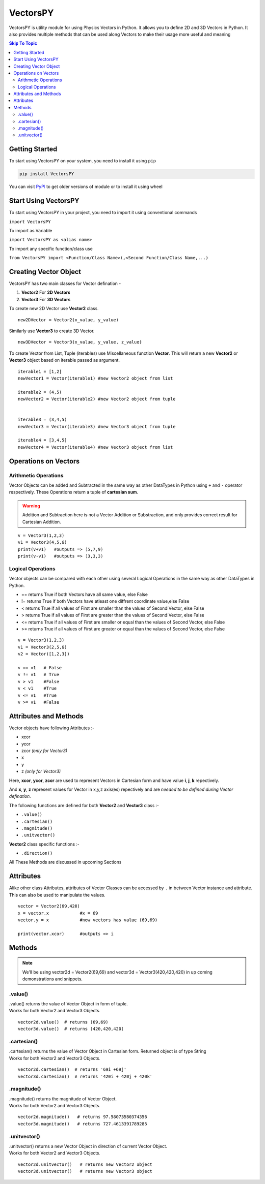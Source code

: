 ***********
VectorsPY
***********
.. image:: https://img.shields.io/github/followers/aryanshdev?label=Follow%20Author%20on%20Github&style=social   :alt: GitHub followers
.. image:: https://img.shields.io/github/stars/aryanshdev/vectorspy?label=Star%20Project%20on%20Github&style=social   :alt: GitHub stars
VectorsPY is utility module for using Physics Vectors in Python.
It allows you to define 2D and 3D Vectors in Python.
It also provides multiple methods that can be used along Vectors to make their usage more useful and meaning


.. contents:: Skip To Topic
    :local:

Getting Started
###############

To start using VectorsPY on your system, you need to install it using ``pip``

.. code-block:: console

     pip install VectorsPY

You can visit `PyPI <https://pypi.org/project/VectorsPY/>`_ to get older versions of module or to install it using wheel


Start Using VectorsPY
#####################

To start using VectorsPY in your project, you need to import it using conventional commands

``import VectorsPY``

To import as Variable 


``import VectorsPY as <alias name>``

To import any specific function/class use


``from VectorsPY import <Function/Class Name>(,<Second Function/Class Name,...)``

Creating Vector Object
#######################

VectorsPY has two main classes for Vector defination - 

1. **Vector2** For **2D Vectors**
2. **Vector3** For **3D Vectors**

To create new 2D Vector use **Vector2** class.
::
   new2DVector = Vector2(x_value, y_value)

Similarly use **Vector3** to create 3D Vector.
:: 
  new3DVector = Vector3(x_value, y_value, z_value)


To create Vector from List, Tuple (iterables) use Miscellaneous function **Vector**. This will return a new **Vector2** or **Vector3** object based on iterable passed as argument.
::
    iterable1 = [1,2] 
    newVector1 = Vector(iterable1) #new Vector2 object from list

    iterable2 = (4,5)
    newVector2 = Vector(iterable2) #new Vector2 object from tuple


    iterable3 = (3,4,5)
    newVector3 = Vector(iterable3) #new Vector3 object from tuple

    iterable4 = [3,4,5]
    newVector4 = Vector(iterable4) #new Vector3 object from list
    
Operations on Vectors
######################
Arithmetic Operations
----------------------
Vector Objects can be added and Subtracted in the same way as other DataTypes in Python
using ``+`` and ``-`` operator respectively. These Operations return a tuple of **cartesian sum**.

.. warning::
    Addition and Subtraction here is not a Vector Addition or Substraction, 
    and only provides correct result for Cartesian Addition.

::

    v = Vector3(1,2,3)
    v1 = Vector3(4,5,6)
    print(v+v1)   #outputs => (5,7,9)
    print(v-v1)   #outputs => (3,3,3)

Logical Operations
------------------
Vector objects can be compared with each other using several Logical Operations in the same way as other DataTypes in
Python.

- == returns True if both Vectors have all same value, else False
- != returns True if both Vectors have atleast one diffrent coordinate value,else False
- < returns True if all values of First are smaller than the values of Second Vector, else False
- > returns True if all values of First are greater than the values of Second Vector, else False
- <= returns True if all values of First are smaller or equal than the values of Second Vector, else False
- >= returns True if all values of First are greater or equal than the values of Second Vector, else False
::
    
    v = Vector3(1,2,3)
    v1 = Vector3(2,5,6)
    v2 = Vector([1,2,3])

    v == v1   # False
    v != v1   # True
    v > v1    #False
    v < v1    #True
    v <= v1   #True
    v >= v1   #False

Attributes and Methods
########################

Vector objects have following Attributes :-

- xcor 
- ycor
- zcor *(only for Vector3)*
- x
- y
- z *(only for Vector3)*

Here, **xcor**, **ycor**, **zcor** are used to represent Vectors in Cartesian form and have value **i**, **j**, **k** repectively.

And **x**, **y**, **z** represent values for Vector in x,y,z axis(es) repectively and are *needed to be defined during Vector defination*.

The following functions are defined for both **Vector2** and **Vector3** class :-

- ``.value()``
- ``.cartesian()``
- ``.magnitude()``
- ``.unitvector()``

**Vector2** class specific functions :-

- ``.direction()``

All These Methods are discussed in upcoming Sections

Attributes
##########

Alike other class Attributes, attributes of Vector Classes can be accessed by ``.`` in between Vector instance and attribute.
This can also be used to manipulate the values.
::
    vector = Vector2(69,420)
    x = vector.x            #x = 69
    vector.y = x            #now vectors has value (69,69)

    print(vector.xcor)      #outputs => i

Methods
#######

.. note::
    We'll be using vector2d = Vector2(69,69) and vector3d = Vector3(420,420,420) in up coming demonstrations and snippets.


.value()
---------

| .value() returns the value of Vector Object in form of tuple.
| Works for both Vector2 and Vector3 Objects.
::
    
    vector2d.value()  # returns (69,69)
    vector3d.value()  # returns (420,420,420)

.cartesian()
------------

| .cartesian() returns the value of Vector Object in Cartesian form. Returned object is of type String
| Works for both Vector2 and Vector3 Objects.

::
    
    vector2d.cartesian()  # returns '69i +69j'
    vector3d.cartesian()  # returns '420i + 420j + 420k'

.magnitude()
------------
| .magnitude() returns the magnitude of Vector Object.
| Works for both Vector2 and Vector3 Objects.

::
    
    vector2d.magnitude()   # returns 97.58073580374356
    vector3d.magnitude()   # returns 727.4613391789285

.unitvector()
-------------
| .unitvector() returns a new Vector Object in direction of current Vector Object.
| Works for both Vector2 and Vector3 Objects.

::
    
    vector2d.unitvector()   # returns new Vector2 object
    vector3d.unitvector()   # returns new Vector3 object 
